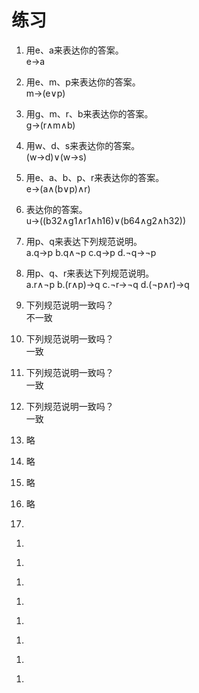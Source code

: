 * 练习


1. 用e、a来表达你的答案。\\
   e->a

2. 用e、m、p来表达你的答案。\\
   m->(e∨p)

3. 用g、m、r、b来表达你的答案。\\
   g->(r∧m∧b)

4. 用w、d、s来表达你的答案。\\
   (w->d)∨(w->s)

5. 用e、a、b、p、r来表达你的答案。\\
   e->(a∧(b∨p)∧r)

6. 表达你的答案。\\
   u->((b32∧g1∧r1∧h16)∨(b64∧g2∧h32))

7. 用p、q来表达下列规范说明。\\
   a.q->p b.q∧¬p c.q->p d.¬q->¬p

8. 用p、q、r来表达下列规范说明。\\
   a.r∧¬p b.(r∧p)->q c.¬r->¬q d.(¬p∧r)->q

9. 下列规范说明一致吗？\\
   不一致

10. 下列规范说明一致吗？\\
    一致

11. 下列规范说明一致吗？\\
    一致

12. 下列规范说明一致吗？\\
    一致

13. 略
14. 略
15. 略
16. 略

17.


18.


19.


20.


21.


22.


23.


24.


25.



